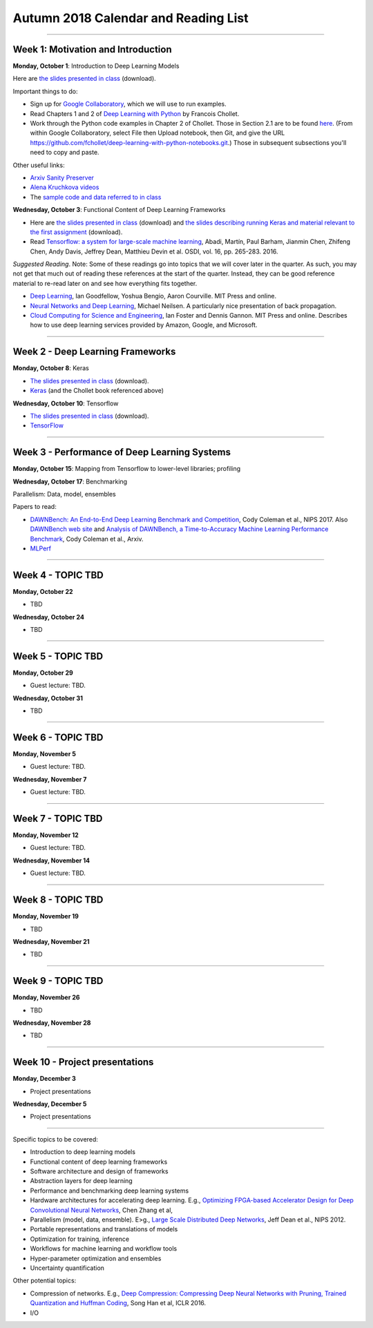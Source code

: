 Autumn 2018 Calendar and Reading List
-------------------------------------

----

Week 1: Motivation and Introduction
~~~~~~~~~~~~~~~~~~~~~~~~~~~~~~~~~~~

**Monday, October 1**: Introduction to Deep Learning Models

Here are `the slides presented in class <https://github.com/uchicago-cs/cmsc35200/raw/master/resources/Lecture1-Intro-to-Deep-Learning-Part1.pdf>`_ (download).

Important things to do:

- Sign up for `Google Collaboratory <https://colab.research.google.com>`_, which we will use to run examples. 
- Read Chapters 1 and 2 of `Deep Learning with Python <http://www.deeplearningitalia.com/wp-content/uploads/2017/12/Dropbox_Chollet.pdf>`_ by Francois Chollet.
- Work through the Python code examples in Chapter 2 of Chollet. Those in Section 2.1 are to be found `here <https://github.com/fchollet/deep-learning-with-python-notebooks/blob/master/2.1-a-first-look-at-a-neural-network.ipynb>`_. (From within Google Collaboratory, select File then Upload notebook, then Git, and give the URL `https://github.com/fchollet/deep-learning-with-python-notebooks.git <https://github.com/fchollet/deep-learning-with-python-notebooks.git>`_.) Those in subsequent subsections you'll need to copy and paste.

Other useful links:

* `Arxiv Sanity Preserver <http://www.arxiv-sanity.com>`_
* `Alena Kruchkova videos <https://www.youtube.com/channel/UCF9O8Vj-FEbRDA5DcDGz-Pg>`_
* The `sample code and data referred to in class <https://drive.google.com/drive/folders/1-jkm2bUYWOftKm8is6rx3dKP9UIz2hCC?usp=sharing>`_

**Wednesday, October 3**: Functional Content of Deep Learning Frameworks


- Here are `the slides presented in class <https://github.com/uchicago-cs/cmsc35200/raw/master/resources/Lecture2-Intro-to-Deep-Learning-Part2.pdf>`_ (download) and `the slides describing running Keras and material relevant to the first assignment <https://github.com/uchicago-cs/cmsc35200/raw/master/resources/Lecture2-RunningKeras.pdf>`_ (download).

- Read `Tensorflow: a system for large-scale machine learning <https://www.usenix.org/system/files/conference/osdi16/osdi16-abadi.pdf>`_, Abadi, Martín, Paul Barham, Jianmin Chen, Zhifeng Chen, Andy Davis, Jeffrey Dean, Matthieu Devin et al. OSDI, vol. 16, pp. 265-283. 2016.

*Suggested Reading*.
Note: Some of these readings go into topics that we will cover later in the quarter.
As such, you may not get that much out of reading these references at the start
of the quarter. Instead, they can be good reference material to re-read later on
and see how everything fits together.

- `Deep Learning <https://www.deeplearningbook.org>`_, Ian Goodfellow, Yoshua Bengio, Aaron Courville. MIT Press and online. 
- `Neural Networks and Deep Learning <http://neuralnetworksanddeeplearning.com>`_, Michael Neilsen. A particularly nice presentation of back propagation.
- `Cloud Computing for Science and Engineering <https://cloud4scieng.org>`_, Ian Foster and Dennis Gannon. MIT Press and online. Describes how to use deep learning services provided by Amazon, Google, and Microsoft.


----

Week 2 - Deep Learning Frameworks
~~~~~~~~~~~~~~~~~~~~~~~~~~~~~~~~~

**Monday, October 8**: Keras

- `The slides presented in class <https://github.com/uchicago-cs/cmsc35200/raw/master/resources/Lecture3-Keras.pdf>`_ (download).

- `Keras <https://keras.io>`_ (and the Chollet book referenced above)



**Wednesday, October 10**: Tensorflow

- `The slides presented in class <https://github.com/uchicago-cs/cmsc35200/raw/master/resources/Lecture4-Tensorflow.pdf>`_ (download).

- `TensorFlow <https://www.tensorflow.org>`_


----

Week 3 - Performance of Deep Learning Systems
~~~~~~~~~~~~~~~~~~~~~~~~~~~~~~~~~~~~~~~~~~~~~

**Monday, October 15**: Mapping from Tensorflow to lower-level libraries; profiling

**Wednesday, October 17**: Benchmarking

Parallelism: Data, model, ensembles




Papers to read:

- `DAWNBench: An End-to-End Deep Learning Benchmark and Competition <https://dawn.cs.stanford.edu/benchmark/papers/nips17-dawnbench.pdf>`_, Cody Coleman et al., NIPS 2017. Also `DAWNBench web site <https://dawn.cs.stanford.edu/benchmark/>`_ and `Analysis of DAWNBench, a Time-to-Accuracy Machine Learning Performance Benchmark <https://arxiv.org/pdf/1806.01427.pdf>`_, Cody Coleman et al., Arxiv.
- `MLPerf <https://mlperf.org>`_

----

Week 4 - TOPIC TBD
~~~~~~~~~~~~~~~~~~~~~~~~~~~~~~~~

**Monday, October 22**

- TBD

**Wednesday, October 24**

- TBD 

----

Week 5 - TOPIC TBD
~~~~~~~~~~~~~~~~~~~~~~~~~~~~~~~~

**Monday, October 29**

- Guest lecture: TBD.

**Wednesday, October 31**

- TBD

----

Week 6 - TOPIC TBD
~~~~~~~~~~~~~~~~~~~~~~~~~~~~~~~~

**Monday, November 5**

- Guest lecture: TBD.

**Wednesday, November 7**

- Guest lecture: TBD.

----

Week 7 - TOPIC TBD
~~~~~~~~~~~~~~~~~~~~~~~~~~~~~~~~

**Monday, November 12**

- Guest lecture: TBD.

**Wednesday, November 14**

- Guest lecture: TBD.


----

Week 8 - TOPIC TBD
~~~~~~~~~~~~~~~~~~~~~~~~~~~~~~~~

**Monday, November 19**

- TBD

**Wednesday, November 21**

- TBD

----

Week 9 - TOPIC TBD
~~~~~~~~~~~~~~~~~~~~~~~~~~~~~~~~

**Monday, November 26**

- TBD

**Wednesday, November 28**

- TBD


----

Week 10 - Project presentations
~~~~~~~~~~~~~~~~~~~~~~~~~~~~~~~

**Monday, December 3**

- Project presentations

**Wednesday, December 5**

- Project presentations

----

Specific topics to be covered:

* Introduction to deep learning models
* Functional content of deep learning frameworks
* Software architecture and design of frameworks
* Abstraction layers for deep learning
* Performance and benchmarking deep learning systems
* Hardware architectures for accelerating deep learning. E.g., `Optimizing FPGA-based Accelerator Design for Deep Convolutional Neural Networks <http://cadlab.cs.ucla.edu/~cong/slides/fpga2015_chen.pdf>`_, Chen Zhang et al,
* Parallelism (model, data, ensemble). E>g., `Large Scale Distributed Deep Networks <http://papers.nips.cc/paper/4687-large-scale-distributed-deep-networks.pdf>`_, Jeff Dean et al., NIPS 2012.
* Portable representations and translations of models
* Optimization for training, inference
* Workflows for machine learning and workflow tools
* Hyper-parameter optimization and ensembles
* Uncertainty quantification

Other potential topics:

* Compression of networks. E.g., `Deep Compression: Compressing Deep Neural Networks with Pruning, Trained Quantization and Huffman Coding <https://arxiv.org/pdf/1510.00149.pdf>`_, Song Han et al, ICLR 2016.
* I/O

